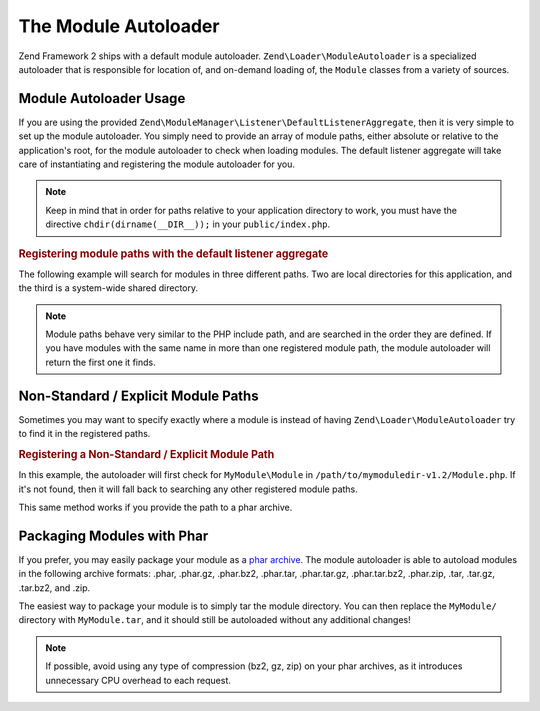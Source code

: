 .. _zend.module-manager.module-autoloader:

The Module Autoloader
=====================

Zend Framework 2 ships with a default module autoloader. ``Zend\Loader\ModuleAutoloader`` is a specialized
autoloader that is responsible for location of, and on-demand loading of, the ``Module`` classes from a variety of
sources.

.. _zend.module-manager.module-autoloader.usage:

Module Autoloader Usage
-----------------------

If you are using the provided ``Zend\ModuleManager\Listener\DefaultListenerAggregate``, then it is very simple to
set up the module autoloader. You simply need to provide an array of module paths, either absolute or relative to
the application's root, for the module autoloader to check when loading modules. The default listener aggregate
will take care of instantiating and registering the module autoloader for you.


.. note::

   Keep in mind that in order for paths relative to your application directory to work, 
   you must have the directive ``chdir(dirname(__DIR__));`` in your ``public/index.php``.

.. _zend.module-manager.module-autoloader.example.module-autoloading:

.. rubric:: Registering module paths with the default listener aggregate

The following example will search for modules in three different paths. Two are local directories for this
application, and the third is a system-wide shared directory.

.. code-block:: php
   :linenos:

   // public/index.php
   use Zend\ModuleManager\Listener;
   use Zend\ModuleManager\ModuleManager;

   chdir(dirname(__DIR__));

   // Instantiate and configure the default listener aggregate
   $listenerOptions = new Listener\ListenerOptions(array(
       'module_paths' => array(
           './module',
           './vendor',
           '/usr/share/zfmodules',
       )
   ));
   $defaultListeners = new Listener\DefaultListenerAggregate($listenerOptions);

   // Instantiate the module manager
   $moduleManager = new ModuleManager(array(
       'Application',
       'FooModule',
       'BarModule',
   ));

   // Attach the default listener aggregate and load the modules
   $moduleManager->getEventManager()->attachAggregate($defaultListeners);
   $moduleManager->loadModules();

.. note::

   Module paths behave very similar to the PHP include path, and are searched in the order they are defined. If you
   have modules with the same name in more than one registered module path, the module autoloader will return the
   first one it finds.

.. _zend.module-manager.module-autoloader.non-standard-module-paths:

Non-Standard / Explicit Module Paths
------------------------------------

Sometimes you may want to specify exactly where a module is instead of having ``Zend\Loader\ModuleAutoloader`` try
to find it in the registered paths.

.. _zend.module-manager.module-autoloader.example.module-loading-nonstandard-paths:

.. rubric:: Registering a Non-Standard / Explicit Module Path

In this example, the autoloader will first check for ``MyModule\Module`` in
``/path/to/mymoduledir-v1.2/Module.php``. If it's not found, then it will fall back to searching any other
registered module paths.

.. code-block:: php
   :linenos:

   // ./public/index.php
   use Zend\Loader\ModuleAutoloader;
   use Zend\ModuleManager\Listener;
   use Zend\ModuleManager\ModuleManager;

   chdir(dirname(__DIR__));

   // Instantiate and configure the default listener aggregate
   $listenerOptions = new Listener\ListenerOptions(array(
       'module_paths' => array(
           './module',
           './vendor',
           '/usr/share/zfmodules',
           'MyModule' => '/path/to/mymoduledir-v1.2',
       )
   ));
   $defaultListeners = new Listener\DefaultListenerAggregate($listenerOptions);

   /**
    * Without DefaultListenerAggregate:
    *
    * $moduleAutoloader = new ModuleAutoloader(array(
    *     './module',
    *     './vendor',
    *     '/usr/share/zfmodules',
    *     'MyModule' => '/path/to/mymoduledir-v1.2',
    * ));
    * $moduleAutoloader->register();
    *
    */

   // Instantiate the module manager
   $moduleManager = new ModuleManager(array(
       'MyModule',
       'FooModule',
       'BarModule',
   ));

   // Attach the default listener aggregate and load the modules
   $moduleManager->getEventManager()->attachAggregate($defaultListeners);
   $moduleManager->loadModules();

This same method works if you provide the path to a phar archive.

.. _zend.module-manager.module-autoloader.packaging-modules-with-phar:

Packaging Modules with Phar
---------------------------

If you prefer, you may easily package your module as a `phar archive`_. The module autoloader is able to autoload
modules in the following archive formats: .phar, .phar.gz, .phar.bz2, .phar.tar, .phar.tar.gz, .phar.tar.bz2,
.phar.zip, .tar, .tar.gz, .tar.bz2, and .zip.

The easiest way to package your module is to simply tar the module directory. You can then replace the
``MyModule/`` directory with ``MyModule.tar``, and it should still be autoloaded without any additional changes!

.. note::

   If possible, avoid using any type of compression (bz2, gz, zip) on your phar archives, as it introduces
   unnecessary CPU overhead to each request.



.. _`phar archive`: http://php.net/phar
